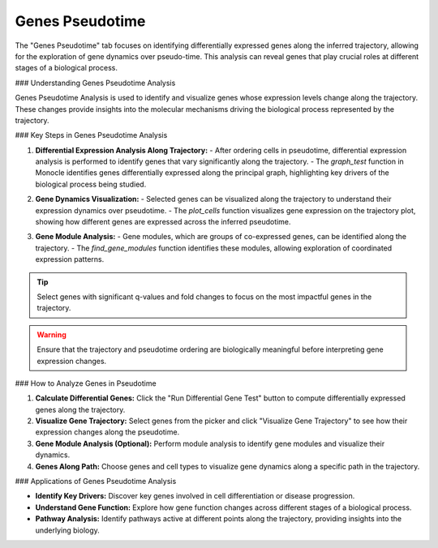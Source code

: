 ==========================
Genes Pseudotime
==========================

The "Genes Pseudotime" tab focuses on identifying differentially expressed genes along the inferred trajectory, allowing for the exploration of gene dynamics over pseudo-time. This analysis can reveal genes that play crucial roles at different stages of a biological process.

### Understanding Genes Pseudotime Analysis

Genes Pseudotime Analysis is used to identify and visualize genes whose expression levels change along the trajectory. These changes provide insights into the molecular mechanisms driving the biological process represented by the trajectory.

### Key Steps in Genes Pseudotime Analysis

1. **Differential Expression Analysis Along Trajectory:**
   - After ordering cells in pseudotime, differential expression analysis is performed to identify genes that vary significantly along the trajectory.
   - The `graph_test` function in Monocle identifies genes differentially expressed along the principal graph, highlighting key drivers of the biological process being studied.

.. image:: ../_static/images/trajectory_analysis/genes_pseudotime_1.png
   :width: 90%
   :align: center

2. **Gene Dynamics Visualization:**
   - Selected genes can be visualized along the trajectory to understand their expression dynamics over pseudotime.
   - The `plot_cells` function visualizes gene expression on the trajectory plot, showing how different genes are expressed across the inferred pseudotime.

.. image:: ../_static/images/trajectory_analysis/genes_pseudotime_2.png
   :width: 90%
   :align: center

3. **Gene Module Analysis:**
   - Gene modules, which are groups of co-expressed genes, can be identified along the trajectory.
   - The `find_gene_modules` function identifies these modules, allowing exploration of coordinated expression patterns.

.. tip::
   Select genes with significant q-values and fold changes to focus on the most impactful genes in the trajectory.

.. warning::
   Ensure that the trajectory and pseudotime ordering are biologically meaningful before interpreting gene expression changes.

### How to Analyze Genes in Pseudotime

1. **Calculate Differential Genes:** Click the "Run Differential Gene Test" button to compute differentially expressed genes along the trajectory.
2. **Visualize Gene Trajectory:** Select genes from the picker and click "Visualize Gene Trajectory" to see how their expression changes along the pseudotime.
3. **Gene Module Analysis (Optional):** Perform module analysis to identify gene modules and visualize their dynamics.
4. **Genes Along Path:** Choose genes and cell types to visualize gene dynamics along a specific path in the trajectory.

### Applications of Genes Pseudotime Analysis

- **Identify Key Drivers:** Discover key genes involved in cell differentiation or disease progression.
- **Understand Gene Function:** Explore how gene function changes across different stages of a biological process.
- **Pathway Analysis:** Identify pathways active at different points along the trajectory, providing insights into the underlying biology.
